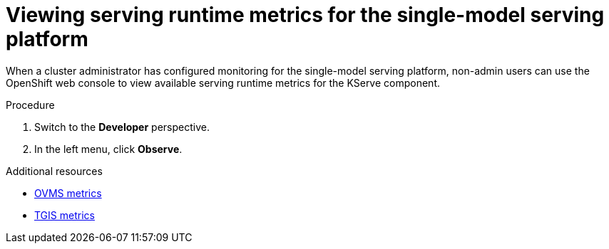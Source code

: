:_module-type: PROCEDURE

[id="viewing-metrics-for-the-single-model-serving-platform_{context}"]
= Viewing serving runtime metrics for the single-model serving platform

[role="_abstract"]
When a cluster administrator has configured monitoring for the single-model serving platform, non-admin users can use the OpenShift web console to view available serving runtime metrics for the KServe component. 

.Prerequisites
ifdef::self-managed[]
* A cluster administrator has configured monitoring for the single-model serving platform.
* You have been link:https://docs.openshift.com/container-platform/{ocp-latest-version}/monitoring/enabling-monitoring-for-user-defined-projects.html#granting-users-permission-to-monitor-user-defined-projects_enabling-monitoring-for-user-defined-projects[assigned^] the `monitoring-rules-view` role.
* You are familiar with how to link:https://access.redhat.com/documentation/en-us/openshift_container_platform/{ocp-latest-version}/html/building_applications/odc-monitoring-project-and-application-metrics-using-developer-perspective#odc-monitoring-your-project-metrics_monitoring-project-and-application-metrics-using-developer-perspective[monitor project metrics^] in the {openshift-platform} web console.
endif::[]
ifdef::cloud-service[]
* You have access to the OpenShift cluster as a developer or as a user with view permissions for the project that you are viewing metrics for.
* You are familiar with querying metrics in user-defined projects. See link:https://docs.openshift.com/dedicated/monitoring/managing-metrics.html#querying-metrics-for-user-defined-projects-as-a-developer_managing-metrics[Querying metrics for user-defined projects as a developer^] (Red Hat OpenShift Dedicated) or link:https://docs.openshift.com/rosa/monitoring/managing-metrics.html#querying-metrics-for-user-defined-projects-as-a-developer_managing-metrics[Querying metrics for user-defined projects as a developer^] (Red Hat OpenShift Service on AWS).
endif::[]

.Procedure
ifdef::self-managed[]
. Log in to the {openshift-platform} web console.
endif::[]
ifdef::cloud-service[]
. Log in to the OpenShift web console.
endif::[]
. Switch to the *Developer* perspective.
. In the left menu, click *Observe*.
ifdef::upstream,self-managed[]
. As described in link:https://access.redhat.com/documentation/en-us/openshift_container_platform/{ocp-latest-version}/html/building_applications/odc-monitoring-project-and-application-metrics-using-developer-perspective#odc-monitoring-your-project-metrics_monitoring-project-and-application-metrics-using-developer-perspective[monitoring project metrics^], use the web console to run queries for `caikit_*`, `tgi_*` and `ovms_*` serving runtime metrics. You can also run queries for `istio_*` metrics related to OpenShift Service Mesh.
endif::[]
ifdef::cloud-service[]
. As described in link:https://docs.openshift.com/dedicated/monitoring/managing-metrics.html#querying-metrics-for-user-defined-projects-as-a-developer_managing-metrics[Querying metrics for user-defined projects as a developer^] (Red Hat OpenShift Dedicated) or link:https://docs.openshift.com/rosa/monitoring/managing-metrics.html#querying-metrics-for-user-defined-projects-as-a-developer_managing-metrics[Querying metrics for user-defined projects as a developer^] (Red Hat OpenShift Service on AWS), use the web console to run queries for `caikit_*`, `tgi_*` and `ovms_*` serving runtime metrics. You can also run queries for `istio_*` metrics related to OpenShift Service Mesh.
endif::[]

[role="_additional-resources"]
.Additional resources
* link:https://docs.openvino.ai/2024/ovms_docs_metrics.html#available-metrics-families[OVMS metrics]
* link:https://github.com/IBM/text-generation-inference?tab=readme-ov-file#metrics[TGIS metrics]

